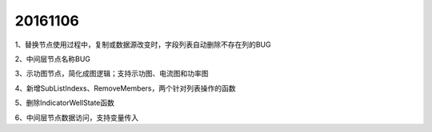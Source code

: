 .. log

20161106
======================

1、替换节点使用过程中，复制或数据源改变时，字段列表自动删除不存在列的BUG

2、中间层节点名称BUG

3、示功图节点，简化成图逻辑；支持示功图、电流图和功率图

4、新增SubListIndexs、RemoveMembers，两个针对列表操作的函数

5、删除IndicatorWellState函数

6、中间层节点数据访问，支持变量传入
